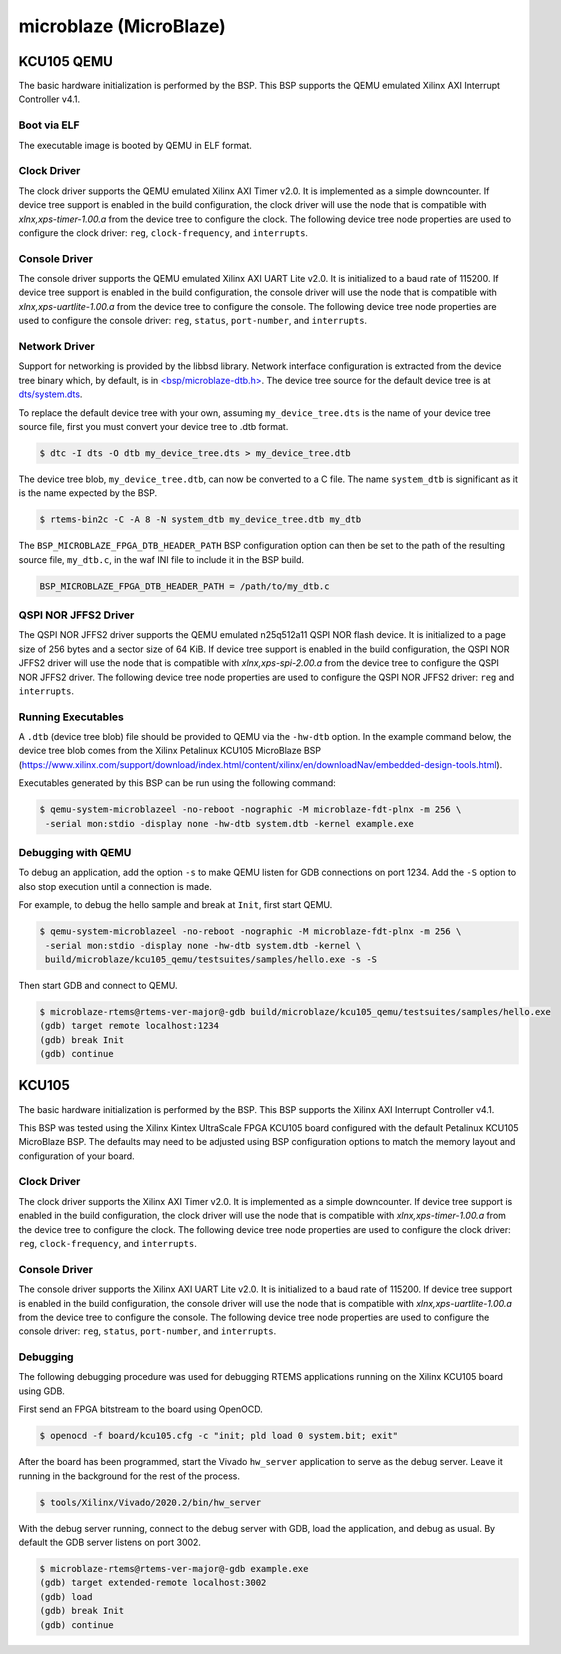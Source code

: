 .. SPDX-License-Identifier: CC-BY-SA-4.0

.. Copyright (C) 2018 embedded brains GmbH & Co. KG
.. Copyright (C) 2022 On-Line Applications Research Corporation (OAR)

microblaze (MicroBlaze)
***********************

KCU105 QEMU
===========

The basic hardware initialization is performed by the BSP. This BSP supports the
QEMU emulated Xilinx AXI Interrupt Controller v4.1.

Boot via ELF
------------

The executable image is booted by QEMU in ELF format.

Clock Driver
------------

The clock driver supports the QEMU emulated Xilinx AXI Timer v2.0. It is
implemented as a simple downcounter. If device tree support is enabled in the
build configuration, the clock driver will use the node that is compatible with
`xlnx,xps-timer-1.00.a` from the device tree to configure the clock. The
following device tree node properties are used to configure the clock driver:
``reg``, ``clock-frequency``, and ``interrupts``.

Console Driver
--------------

The console driver supports the QEMU emulated Xilinx AXI UART Lite v2.0. It is
initialized to a baud rate of 115200. If device tree support is enabled in the
build configuration, the console driver will use the node that is compatible
with `xlnx,xps-uartlite-1.00.a` from the device tree to configure the console.
The following device tree node properties are used to configure the console
driver: ``reg``, ``status``, ``port-number``, and ``interrupts``.

Network Driver
--------------

Support for networking is provided by the libbsd library. Network interface
configuration is extracted from the device tree binary which, by default, is
in `<bsp/microblaze-dtb.h> <https://git.rtems.org/rtems/tree/bsps/microblaze/microblaze_fpga/include/bsp/microblaze-dtb.h>`_.
The device tree source for the default device tree is at `dts/system.dts <https://git.rtems.org/rtems/tree/bsps/microblaze/microblaze_fpga/dts/system.dts>`_.

To replace the default device tree with your own, assuming ``my_device_tree.dts``
is the name of your device tree source file, first you must convert your device
tree to .dtb format.

.. code-block:: none

  $ dtc -I dts -O dtb my_device_tree.dts > my_device_tree.dtb

The device tree blob, ``my_device_tree.dtb``, can now be converted to a C file.
The name ``system_dtb`` is significant as it is the name expected by the BSP.

.. code-block:: none

  $ rtems-bin2c -C -A 8 -N system_dtb my_device_tree.dtb my_dtb

The ``BSP_MICROBLAZE_FPGA_DTB_HEADER_PATH`` BSP configuration option can then be
set to the path of the resulting source file, ``my_dtb.c``, in the waf INI file
to include it in the BSP build.

.. code-block:: none

  BSP_MICROBLAZE_FPGA_DTB_HEADER_PATH = /path/to/my_dtb.c


QSPI NOR JFFS2 Driver
---------------------

The QSPI NOR JFFS2 driver supports the QEMU emulated n25q512a11 QSPI NOR flash
device. It is initialized to a page size of 256 bytes and a sector size of 64
KiB. If device tree support is enabled in the build configuration, the QSPI NOR
JFFS2 driver will use the node that is compatible with `xlnx,xps-spi-2.00.a`
from the device tree to configure the QSPI NOR JFFS2 driver. The following
device tree node properties are used to configure the QSPI NOR JFFS2 driver:
``reg`` and ``interrupts``.


Running Executables
-------------------

A ``.dtb`` (device tree blob) file should be provided to QEMU via the ``-hw-dtb``
option. In the example command below, the device tree blob comes from the Xilinx
Petalinux KCU105 MicroBlaze BSP (https://www.xilinx.com/support/download/index.html/content/xilinx/en/downloadNav/embedded-design-tools.html).

Executables generated by this BSP can be run using the following command:

.. code-block:: none

  $ qemu-system-microblazeel -no-reboot -nographic -M microblaze-fdt-plnx -m 256 \
   -serial mon:stdio -display none -hw-dtb system.dtb -kernel example.exe

Debugging with QEMU
-------------------

To debug an application, add the option ``-s`` to make QEMU listen for GDB
connections on port 1234. Add the ``-S`` option to also stop execution until
a connection is made.

For example, to debug the hello sample and break at ``Init``, first start QEMU.

.. code-block:: none

  $ qemu-system-microblazeel -no-reboot -nographic -M microblaze-fdt-plnx -m 256 \
   -serial mon:stdio -display none -hw-dtb system.dtb -kernel \
   build/microblaze/kcu105_qemu/testsuites/samples/hello.exe -s -S

Then start GDB and connect to QEMU.

.. code-block:: none

  $ microblaze-rtems@rtems-ver-major@-gdb build/microblaze/kcu105_qemu/testsuites/samples/hello.exe
  (gdb) target remote localhost:1234
  (gdb) break Init
  (gdb) continue

KCU105
======

The basic hardware initialization is performed by the BSP. This BSP supports the
Xilinx AXI Interrupt Controller v4.1.

This BSP was tested using the Xilinx Kintex UltraScale FPGA KCU105 board
configured with the default Petalinux KCU105 MicroBlaze BSP. The defaults may
need to be adjusted using BSP configuration options to match the memory layout
and configuration of your board.

Clock Driver
------------

The clock driver supports the Xilinx AXI Timer v2.0. It is implemented as a
simple downcounter. If device tree support is enabled in the
build configuration, the clock driver will use the node that is compatible with
`xlnx,xps-timer-1.00.a` from the device tree to configure the clock. The
following device tree node properties are used to configure the clock driver:
``reg``, ``clock-frequency``, and ``interrupts``.

Console Driver
--------------

The console driver supports the Xilinx AXI UART Lite v2.0. It is initialized to
a baud rate of 115200. If device tree support is enabled in the build
configuration, the console driver will use the node that is compatible with
`xlnx,xps-uartlite-1.00.a` from the device tree to configure the console. The
following device tree node properties are used to configure the console driver:
``reg``, ``status``, ``port-number``, and ``interrupts``.

Debugging
---------

The following debugging procedure was used for debugging RTEMS applications
running on the Xilinx KCU105 board using GDB.

First send an FPGA bitstream to the board using OpenOCD.

.. code-block:: none

  $ openocd -f board/kcu105.cfg -c "init; pld load 0 system.bit; exit"

After the board has been programmed, start the Vivado ``hw_server`` application
to serve as the debug server. Leave it running in the background for the rest of
the process.

.. code-block:: none

  $ tools/Xilinx/Vivado/2020.2/bin/hw_server

With the debug server running, connect to the debug server with GDB, load the
application, and debug as usual. By default the GDB server listens on port 3002.

.. code-block:: none

  $ microblaze-rtems@rtems-ver-major@-gdb example.exe
  (gdb) target extended-remote localhost:3002
  (gdb) load
  (gdb) break Init
  (gdb) continue
